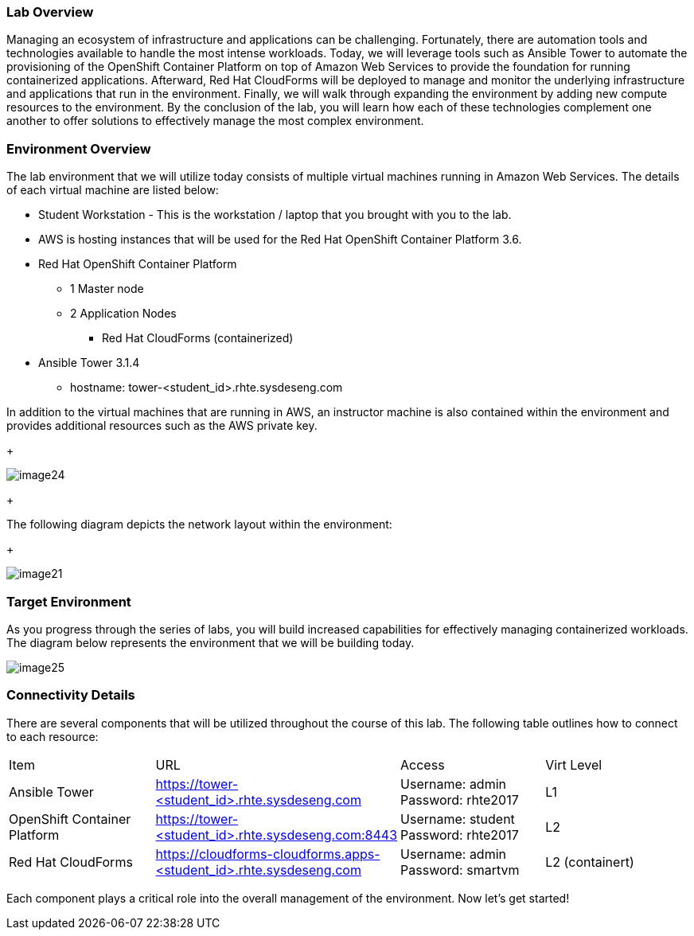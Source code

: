 === Lab Overview

Managing an ecosystem of infrastructure and applications can be challenging. Fortunately, there are automation tools and technologies available to handle the most intense workloads. Today, we will leverage tools such as Ansible Tower to automate the provisioning of the OpenShift Container Platform on top of Amazon Web Services to provide the foundation for running containerized applications. Afterward, Red Hat CloudForms will be deployed to manage and monitor the underlying infrastructure and applications that run in the environment. Finally, we will walk through expanding the environment by adding new compute resources to the environment. By the conclusion of the lab, you will learn how each of these technologies complement one another to offer solutions to effectively manage the most complex environment.

=== Environment Overview

The lab environment that we will utilize today consists of multiple virtual machines running in Amazon Web Services.  The details of each virtual machine are listed below:

* Student Workstation - This is the workstation / laptop that you brought with you to the lab.
* AWS is hosting instances that will be used for the Red Hat OpenShift Container Platform 3.6.
    * Red Hat OpenShift Container Platform
        ** 1 Master node
        ** 2 Application Nodes
           *** Red Hat CloudForms (containerized)
    * Ansible Tower 3.1.4
        ** hostname: tower-<student_id>.rhte.sysdeseng.com

In addition to the virtual machines that are running in AWS, an instructor machine is also contained within the environment and provides additional resources such as the AWS private key.

+

image::../images/image24.png[]

+

The following diagram depicts the network layout within the environment:

+

image::../images/image21.png[]

=== Target Environment

As you progress through the series of labs, you will build increased capabilities for effectively managing containerized workloads. The diagram below represents the environment that we will be building today.

image::../images/image25.png[]

=== Connectivity Details

There are several components that will be utilized throughout the course of this lab. The following table outlines how to connect to each resource:

[options="header]
|======================
|Item|URL|Access|Virt Level
| Ansible Tower|
link:https://tower-<student_id>.rhte.sysdeseng.com[https://tower-<student_id>.rhte.sysdeseng.com] |
Username: admin
Password: rhte2017 |
L1
| OpenShift Container Platform |
link:https://:tower-<student_id>.rhte.sysdeseng.com:8443[https://tower-<student_id>.rhte.sysdeseng.com:8443] |
Username: student 
Password: rhte2017 |
L2
| Red Hat CloudForms |
link:https://cloudforms-cloudforms.apps-<student_id>.rhte.sysdeseng.com[https://cloudforms-cloudforms.apps-<student_id>.rhte.sysdeseng.com] |
Username: admin
Password: smartvm |
L2 (containert)
|======================

Each component plays a critical role into the overall management of the environment. Now let’s get started!

